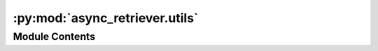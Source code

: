 :py:mod:`async_retriever.utils`
===============================

.. py:module:: async_retriever.utils

.. autoapi-nested-parse::

   Core async functions.



Module Contents
---------------

.. py:class:: BaseRetriever(urls, file_paths = None, read_method = None, request_kwds = None, request_method = 'GET', cache_name = None)

   Base class for async retriever.

   .. py:method:: generate_requests(urls, request_kwds, file_paths)
      :staticmethod:

      Generate urls and keywords.



.. py:function:: create_cachefile(db_name = None)

   Create a cache folder in the current working directory.


.. py:function:: delete_url(url, method = 'GET', cache_name = None, **kwargs)
   :async:

   Delete cached response associated with ``url``.


.. py:function:: get_event_loop()

   Create an event loop.


.. py:function:: retriever(uid, url, s_kwds, session, read_type, r_kwds)
   :async:

   Create an async request and return the response as binary.

   :Parameters: * **uid** (:class:`int`) -- ID of the URL for sorting after returning the results
                * **url** (:class:`str`) -- URL to be retrieved
                * **s_kwds** (:class:`dict`) -- Arguments to be passed to requests
                * **session** (:class:`ClientSession`) -- A ClientSession for sending the request
                * **read_type** (:class:`str`) -- Return response as text, bytes, or json.
                * **r_kwds** (:class:`dict`) -- Keywords to pass to the response read function.
                  It is ``{"content_type": None}`` if ``read`` is ``json``
                  else an empty ``dict``.

   :returns: :class:`bytes` -- The retrieved response as binary.


.. py:function:: stream_session(url, s_kwds, session, filepath, chunk_size = None)
   :async:

   Stream the response to a file.


